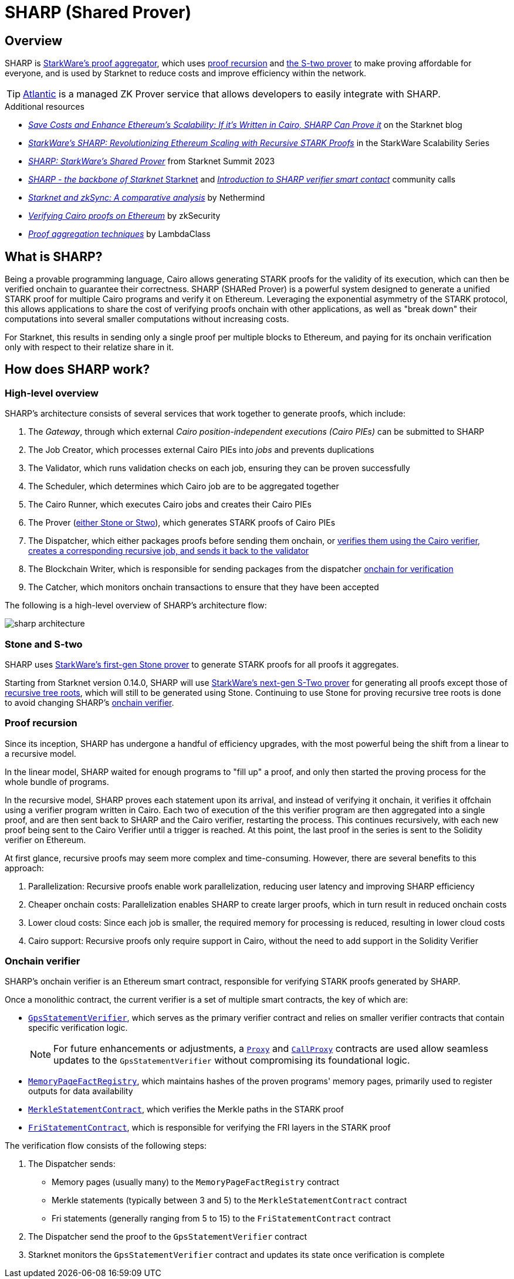 = SHARP (Shared Prover)
:down_arrow: &#65516;

== Overview
SHARP is xref:what_is_sharp[StarkWare's proof aggregator], which uses xref:proof_recursion_in_sharp[proof recursion] and xref:sharp_and_s_two[the S-two prover] to make proving affordable for everyone, and is used by Starknet to reduce costs and improve efficiency within the network.

[TIP]
====
https://docs.herodotus.cloud/atlantic/introduction[Atlantic^] is a managed ZK Prover service that allows developers to easily integrate with SHARP.
====

.Additional resources
* https://starkware.co/blog/joining-forces-sharp/[_Save Costs and Enhance Ethereum's Scalability: If it's Written in Cairo, SHARP Can Prove it_^] on the Starknet blog
* https://www.youtube.com/watch?v=5kLm18E5ltg[_StarkWare's SHARP: Revolutionizing Ethereum Scaling with Recursive STARK Proofs_^] in the StarkWare Scalability Series
* https://www.youtube.com/watch?v=01tIeGBHsek[_SHARP: StarkWare's Shared Prover_^] from Starknet Summit 2023
* https://www.youtube.com/watch?v=VMNreeZkAgI[_SHARP - the backbone of Starknet_ Starknet^] and https://www.youtube.com/watch?v=jPxD9h7BdzU[_Introduction to SHARP verifier smart contact_^] community calls
* https://www.nethermind.io/blog/starknet-and-zksync-a-comparative-analysis[_Starknet and zkSync: A comparative analysis_^] by Nethermind
* https://blog.zksecurity.xyz/posts/stark-evm-adapter/[_Verifying Cairo proofs on Ethereum_^] by zkSecurity
* https://blog.lambdaclass.com/proof-aggregation-techniques/[_Proof aggregation techniques_^] by LambdaClass

== What is SHARP?
Being a provable programming language, Cairo allows generating STARK proofs for the validity of its execution, which can then be verified onchain to guarantee their correctness. SHARP (SHARed Prover) is a powerful system designed to generate a unified STARK proof for multiple Cairo programs and verify it on Ethereum. Leveraging the exponential asymmetry of the STARK protocol, this allows applications to share the cost of verifying proofs onchain with other applications, as well as "break down" their computations into several smaller computations without increasing costs.

For Starknet, this results in sending only a single proof per multiple blocks to Ethereum, and paying for its onchain verification only with respect to their relatize share in it.

== How does SHARP work?

=== High-level overview
SHARP's architecture consists of several services that work together to generate proofs, which include:

. The _Gateway_, through which external _Cairo position-independent executions (Cairo PIEs)_ can be submitted to SHARP

. The Job Creator, which processes external Cairo PIEs into _jobs_ and prevents duplications

. The Validator, which runs validation checks on each job, ensuring they can be proven successfully

. The Scheduler, which determines which Cairo job are to be aggregated together

. The Cairo Runner, which executes Cairo jobs and creates their Cairo PIEs

. The Prover (xref:stone_and_s_two[either Stone or Stwo]), which generates STARK proofs of Cairo PIEs

. The Dispatcher, which either packages proofs before sending them onchain, or xref:proof_recursion[verifies them using the Cairo verifier, creates a corresponding recursive job, and sends it back to the validator]

. The Blockchain Writer, which is responsible for sending packages from the dispatcher xref:onchain_verifier[onchain for verification]

. The Catcher, which monitors onchain transactions to ensure that they have been accepted

The following is a high-level overview of SHARP's architecture flow:

image::sharp-architecture.png[]

=== Stone and S-two
SHARP uses https://starkware.co/blog/open-sourcing-the-battle-tested-stone-prover/[StarkWare's first-gen Stone prover^] to generate STARK proofs for all proofs it aggregates.

Starting from Starknet version 0.14.0, SHARP will use https://starkware.co/blog/s-two-prover/[StarkWare's next-gen S-Two prover^] for generating all proofs except those of xref:proof_recursion[recursive tree roots], which will still to be generated using Stone. Continuing to use Stone for proving recursive tree roots is done to avoid changing SHARP's xref:onchain_verifier[onchain verifier].

=== Proof recursion
Since its inception, SHARP has undergone a handful of efficiency upgrades, with the most powerful being the shift from a linear to a recursive model.

In the linear model, SHARP waited for enough programs to "fill up" a proof, and only then started the proving process for the whole bundle of programs.

In the recursive model, SHARP proves each statement upon its arrival, and instead of verifying it onchain, it verifies it offchain using a verifier program written in Cairo. Each two of execution of the this verifier program are then aggregated into a single proof, and are then sent back to SHARP and the Cairo verifier, restarting the process. This continues recursively, with each new proof being sent to the Cairo Verifier until a trigger is reached. At this point, the last proof in the series is sent to the Solidity verifier on Ethereum.

At first glance, recursive proofs may seem more complex and time-consuming. However, there are several benefits to this approach:

. Parallelization: Recursive proofs enable work parallelization, reducing user latency and improving SHARP efficiency
. Cheaper onchain costs: Parallelization enables SHARP to create larger proofs, which in turn result in reduced onchain costs
. Lower cloud costs: Since each job is smaller, the required memory for processing is reduced, resulting in lower cloud costs
. Cairo support: Recursive proofs only require support in Cairo, without the need to add support in the Solidity Verifier

=== Onchain verifier
SHARP's onchain verifier is an Ethereum smart contract, responsible for verifying STARK proofs generated by SHARP.

Once a monolithic contract, the current verifier is a set of multiple smart contracts, the key of which are:

* https://etherscan.io/address/0x47312450b3ac8b5b8e247a6bb6d523e7605bdb60[`GpsStatementVerifier`^], which serves as the primary verifier contract and relies on smaller verifier contracts that contain specific verification logic.
+
[NOTE]
====
For future enhancements or adjustments, a https://etherscan.io/address/0x47312450B3Ac8b5b8e247a6bB6d523e7605bDb60[`Proxy`^] and https://etherscan.io/address/0xD4C4044ACa68ebBcB81B13cC2699e1Bca2d3F458[`CallProxy`^] contracts are used allow seamless updates to the `GpsStatementVerifier` without compromising its foundational logic.
====

* https://etherscan.io/address/0xfd14567eaf9ba941cb8c8a94eec14831ca7fd1b4[`MemoryPageFactRegistry`^], which maintains hashes of the proven programs' memory pages, primarily used to register outputs for data availability

* https://etherscan.io/address/0x5899efea757e0dbd6d114b3375c23d7540f65fa4[`MerkleStatementContract`^], which verifies the Merkle paths in the STARK proof

* https://etherscan.io/address/0x3e6118da317f7a433031f03bb71ab870d87dd2dd[`FriStatementContract`^], which is responsible for verifying the FRI layers in the STARK proof

The verification flow consists of the following steps:

. The Dispatcher sends:

* Memory pages (usually many) to the `MemoryPageFactRegistry` contract

* Merkle statements (typically between 3 and 5) to the `MerkleStatementContract` contract

* Fri statements (generally ranging from 5 to 15) to the `FriStatementContract` contract

. The Dispatcher send the proof to the `GpsStatementVerifier` contract

. Starknet monitors the `GpsStatementVerifier` contract and updates its state once verification is complete
